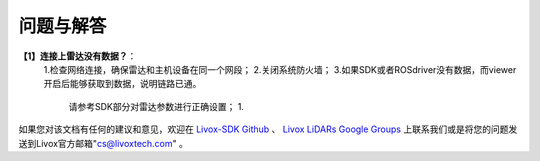 =======================================
问题与解答
=======================================
**【1】连接上雷达没有数据？**：
 1.检查网络连接，确保雷达和主机设备在同一个网段；
 2.关闭系统防火墙；
 3.如果SDK或者ROSdriver没有数据，而viewer开启后能够获取到数据，说明链路已通。
  请参考SDK部分对雷达参数进行正确设置；
  1.

如果您对该文档有任何的建议和意见，欢迎在
`Livox-SDK Github <https://github.com/Livox-SDK>`_
、
`Livox LiDARs Google Groups <https://groups.google.com/forum/#!forum/livox-lidars>`_
上联系我们或是将您的问题发送到Livox官方邮箱"cs@livoxtech.com"
。
